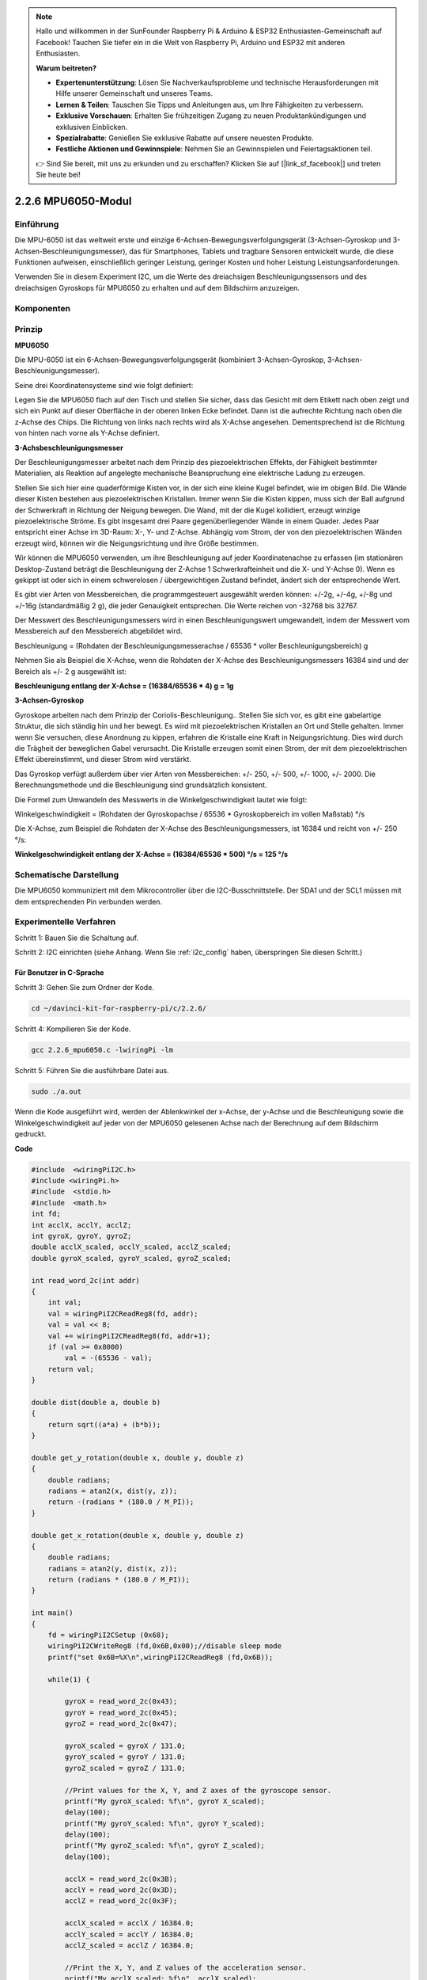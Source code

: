 .. note::

    Hallo und willkommen in der SunFounder Raspberry Pi & Arduino & ESP32 Enthusiasten-Gemeinschaft auf Facebook! Tauchen Sie tiefer ein in die Welt von Raspberry Pi, Arduino und ESP32 mit anderen Enthusiasten.

    **Warum beitreten?**

    - **Expertenunterstützung**: Lösen Sie Nachverkaufsprobleme und technische Herausforderungen mit Hilfe unserer Gemeinschaft und unseres Teams.
    - **Lernen & Teilen**: Tauschen Sie Tipps und Anleitungen aus, um Ihre Fähigkeiten zu verbessern.
    - **Exklusive Vorschauen**: Erhalten Sie frühzeitigen Zugang zu neuen Produktankündigungen und exklusiven Einblicken.
    - **Spezialrabatte**: Genießen Sie exklusive Rabatte auf unsere neuesten Produkte.
    - **Festliche Aktionen und Gewinnspiele**: Nehmen Sie an Gewinnspielen und Feiertagsaktionen teil.

    👉 Sind Sie bereit, mit uns zu erkunden und zu erschaffen? Klicken Sie auf [|link_sf_facebook|] und treten Sie heute bei!

2.2.6 MPU6050-Modul
=========================

Einführung
----------------

Die MPU-6050 ist das weltweit erste und einzige 6-Achsen-Bewegungsverfolgungsgerät (3-Achsen-Gyroskop und 3-Achsen-Beschleunigungsmesser), das für Smartphones, Tablets und tragbare Sensoren entwickelt wurde, die diese Funktionen aufweisen, einschließlich geringer Leistung, geringer Kosten und hoher Leistung Leistungsanforderungen.

Verwenden Sie in diesem Experiment I2C, um die Werte des dreiachsigen Beschleunigungssensors und des dreiachsigen Gyroskops für MPU6050 zu erhalten und auf dem Bildschirm anzuzeigen.

Komponenten
------------------

.. image:: media/list_2.2.6.png


Prinzip
---------

**MPU6050**

Die MPU-6050 ist ein 6-Achsen-Bewegungsverfolgungsgerät (kombiniert 3-Achsen-Gyroskop, 3-Achsen-Beschleunigungsmesser).

Seine drei Koordinatensysteme sind wie folgt definiert:

Legen Sie die MPU6050 flach auf den Tisch und stellen Sie sicher, dass das Gesicht mit dem Etikett nach oben zeigt und sich ein Punkt auf dieser Oberfläche in der oberen linken Ecke befindet. Dann ist die aufrechte Richtung nach oben die z-Achse des Chips. Die Richtung von links nach rechts wird als X-Achse angesehen. Dementsprechend ist die Richtung von hinten nach vorne als Y-Achse definiert.

.. image:: media/image223.png


**3-Achsbeschleunigungsmesser**

Der Beschleunigungsmesser arbeitet nach dem Prinzip des piezoelektrischen Effekts, der Fähigkeit bestimmter Materialien, als Reaktion auf angelegte mechanische Beanspruchung eine elektrische Ladung zu erzeugen.

Stellen Sie sich hier eine quaderförmige Kisten vor, in der sich eine kleine Kugel befindet, wie im obigen Bild. Die Wände dieser Kisten bestehen aus piezoelektrischen Kristallen. Immer wenn Sie die Kisten kippen, muss sich der Ball aufgrund der Schwerkraft in Richtung der Neigung bewegen. Die Wand, mit der die Kugel kollidiert, erzeugt winzige piezoelektrische Ströme. Es gibt insgesamt drei Paare gegenüberliegender Wände in einem Quader. Jedes Paar entspricht einer Achse im 3D-Raum: X-, Y- und Z-Achse. Abhängig vom Strom, der von den piezoelektrischen Wänden erzeugt wird, können wir die Neigungsrichtung und ihre Größe bestimmen.

.. image:: media/image224.png


Wir können die MPU6050 verwenden, um ihre Beschleunigung auf jeder Koordinatenachse zu erfassen (im stationären Desktop-Zustand beträgt die Beschleunigung der Z-Achse 1 Schwerkrafteinheit und die X- und Y-Achse 0). Wenn es gekippt ist oder sich in einem schwerelosen / übergewichtigen Zustand befindet, ändert sich der entsprechende Wert.

Es gibt vier Arten von Messbereichen, die programmgesteuert ausgewählt werden können: +/-2g, +/-4g, +/-8g und +/-16g (standardmäßig 2 g), die jeder Genauigkeit entsprechen. Die Werte reichen von -32768 bis 32767.

Der Messwert des Beschleunigungsmessers wird in einen Beschleunigungswert umgewandelt, indem der Messwert vom Messbereich auf den Messbereich abgebildet wird.


Beschleunigung = (Rohdaten der Beschleunigungsmesserachse / 65536 * voller Beschleunigungsbereich) g

Nehmen Sie als Beispiel die X-Achse, wenn die Rohdaten der X-Achse des Beschleunigungsmessers 16384 sind und der Bereich als +/- 2 g ausgewählt ist:

**Beschleunigung entlang der X-Achse = (16384/65536 * 4) g = 1g**

**3-Achsen-Gyroskop**

Gyroskope arbeiten nach dem Prinzip der Coriolis-Beschleunigung.. Stellen Sie sich vor, es gibt eine gabelartige Struktur, die sich ständig hin und her bewegt. Es wird mit piezoelektrischen Kristallen an Ort und Stelle gehalten. Immer wenn Sie versuchen, diese Anordnung zu kippen, erfahren die Kristalle eine Kraft in Neigungsrichtung. Dies wird durch die Trägheit der beweglichen Gabel verursacht. Die Kristalle erzeugen somit einen Strom, der mit dem piezoelektrischen Effekt übereinstimmt, und dieser Strom wird verstärkt.

.. image:: media/image225.png
    :width: 800
    :align: center

Das Gyroskop verfügt außerdem über vier Arten von Messbereichen: +/- 250, +/- 500, +/- 1000, +/- 2000. Die Berechnungsmethode und die Beschleunigung sind grundsätzlich konsistent.

Die Formel zum Umwandeln des Messwerts in die Winkelgeschwindigkeit lautet wie folgt:

Winkelgeschwindigkeit = (Rohdaten der Gyroskopachse / 65536 * Gyroskopbereich im vollen Maßstab) °/s

Die X-Achse, zum Beispiel die Rohdaten der X-Achse des Beschleunigungsmessers, ist 16384 und reicht von +/- 250 °/s:

**Winkelgeschwindigkeit entlang der X-Achse = (16384/65536 * 500) °/s = 125 °/s**

Schematische Darstellung
-------------------------------

Die MPU6050 kommuniziert mit dem Mikrocontroller über die I2C-Busschnittstelle. 
Der SDA1 und der SCL1 müssen mit dem entsprechenden Pin verbunden werden.

.. image:: media/image330.png
    :width: 600
    :align: center


Experimentelle Verfahren
---------------------------

Schritt 1: Bauen Sie die Schaltung auf.

.. image:: media/image227.png
    :width: 800



Schritt 2: I2C einrichten (siehe Anhang. Wenn Sie :ref:`i2c_config`  haben, überspringen Sie diesen Schritt.)

Für Benutzer in C-Sprache
^^^^^^^^^^^^^^^^^^^^^^^^^^^^^^^^^

Schritt 3: Gehen Sie zum Ordner der Kode.

.. raw:: html

   <run></run>

.. code-block::

    cd ~/davinci-kit-for-raspberry-pi/c/2.2.6/

Schritt 4: Kompilieren Sie der Kode.

.. raw:: html

   <run></run>

.. code-block::

    gcc 2.2.6_mpu6050.c -lwiringPi -lm

Schritt 5: Führen Sie die ausführbare Datei aus.

.. raw:: html

   <run></run>

.. code-block::

    sudo ./a.out

Wenn die Kode ausgeführt wird, werden der Ablenkwinkel der x-Achse, der y-Achse und die Beschleunigung sowie die Winkelgeschwindigkeit auf jeder von der MPU6050 gelesenen Achse nach der Berechnung auf dem Bildschirm gedruckt.

**Code**

.. code-block:: c

    #include  <wiringPiI2C.h>
    #include <wiringPi.h>
    #include  <stdio.h>
    #include  <math.h>
    int fd;
    int acclX, acclY, acclZ;
    int gyroX, gyroY, gyroZ;
    double acclX_scaled, acclY_scaled, acclZ_scaled;
    double gyroX_scaled, gyroY_scaled, gyroZ_scaled;

    int read_word_2c(int addr)
    {
        int val;
        val = wiringPiI2CReadReg8(fd, addr);
        val = val << 8;
        val += wiringPiI2CReadReg8(fd, addr+1);
        if (val >= 0x8000)
            val = -(65536 - val);
        return val;
    }

    double dist(double a, double b)
    {
        return sqrt((a*a) + (b*b));
    }

    double get_y_rotation(double x, double y, double z)
    {
        double radians;
        radians = atan2(x, dist(y, z));
        return -(radians * (180.0 / M_PI));
    }

    double get_x_rotation(double x, double y, double z)
    {
        double radians;
        radians = atan2(y, dist(x, z));
        return (radians * (180.0 / M_PI));
    }

    int main()
    {
        fd = wiringPiI2CSetup (0x68);
        wiringPiI2CWriteReg8 (fd,0x6B,0x00);//disable sleep mode 
        printf("set 0x6B=%X\n",wiringPiI2CReadReg8 (fd,0x6B));
        
        while(1) {

            gyroX = read_word_2c(0x43);
            gyroY = read_word_2c(0x45);
            gyroZ = read_word_2c(0x47);

            gyroX_scaled = gyroX / 131.0;
            gyroY_scaled = gyroY / 131.0;
            gyroZ_scaled = gyroZ / 131.0;

            //Print values for the X, Y, and Z axes of the gyroscope sensor.
            printf("My gyroX_scaled: %f\n", gyroY X_scaled);
            delay(100);
            printf("My gyroY_scaled: %f\n", gyroY Y_scaled);
            delay(100);
            printf("My gyroZ_scaled: %f\n", gyroY Z_scaled);
            delay(100);

            acclX = read_word_2c(0x3B);
            acclY = read_word_2c(0x3D);
            acclZ = read_word_2c(0x3F);

            acclX_scaled = acclX / 16384.0;
            acclY_scaled = acclY / 16384.0;
            acclZ_scaled = acclZ / 16384.0;
            
            //Print the X, Y, and Z values of the acceleration sensor.
            printf("My acclX_scaled: %f\n", acclX_scaled);
            delay(100);
            printf("My acclY_scaled: %f\n", acclY_scaled);
            delay(100);
            printf("My acclZ_scaled: %f\n", acclZ_scaled);
            delay(100);

            printf("My X rotation: %f\n", get_x_rotation(acclX_scaled, acclY_scaled, acclZ_scaled));
            delay(100);
            printf("My Y rotation: %f\n", get_y_rotation(acclX_scaled, acclY_scaled, acclZ_scaled));
            delay(100);
            
            delay(100);
        }
        return 0;
    }

**Code Erklärung**

.. code-block:: c

    int read_word_2c(int addr)
    {
    int val;
    val = wiringPiI2CReadReg8(fd, addr);
    val = val << 8;
    val += wiringPiI2CReadReg8(fd, addr+1);
    if (val >= 0x8000)
        val = -(65536 - val);
    return val;
    }

Lesen Sie die von der MPU6050 gesendeten Sensordaten.

.. code-block:: c

    double get_y_rotation(double x, double y, double z)
    {
    double radians;
    radians = atan2(x, dist(y, z));
    return -(radians * (180.0 / M_PI));
    }

Wir erhalten den Ablenkwinkel auf der Y-Achse.

.. code-block:: c

    double get_x_rotation(double x, double y, double z)
    {
    double radians;
    radians = atan2(y, dist(x, z));
    return (radians * (180.0 / M_PI));
    }

Berechnen Sie den Ablenkwinkel der x-Achse.

.. code-block:: c

    gyroX = read_word_2c(0x43);
    gyroY = read_word_2c(0x45);
    gyroZ = read_word_2c(0x47);

    gyroX_scaled = gyroX / 131.0;
    gyroY_scaled = gyroY / 131.0;
    gyroZ_scaled = gyroZ / 131.0;

    //Print values for the X, Y, and Z axes of the gyroscope sensor.
    printf("My gyroX_scaled: %f\n", gyroY X_scaled);
    printf("My gyroY_scaled: %f\n", gyroY Y_scaled);
    printf("My gyroZ_scaled: %f\n", gyroY Z_scaled);

Lesen Sie die Werte der x-Achse, der y-Achse und der z-Achse auf dem Gyroskopsensor, konvertieren Sie die Metadaten in Winkelgeschwindigkeitswerte und drucken Sie sie dann aus.

.. code-block:: c

    acclX = read_word_2c(0x3B);
    acclY = read_word_2c(0x3D);
    acclZ = read_word_2c(0x3F);

    acclX_scaled = acclX / 16384.0;
    acclY_scaled = acclY / 16384.0;
    acclZ_scaled = acclZ / 16384.0;
        
    //Print the X, Y, and Z values of the acceleration sensor.
    printf("My acclX_scaled: %f\n", acclX_scaled);
    printf("My acclY_scaled: %f\n", acclY_scaled);
    printf("My acclZ_scaled: %f\n", acclZ_scaled);

Lesen Sie die Werte der x-, y- und z-Achse auf dem Beschleunigungssensor ab, konvertieren Sie die Metadaten in beschleunigte Geschwindigkeitswerte (Schwerkrafteinheit) und drucken Sie sie dann aus.

.. code-block:: c

    printf("My X rotation: %f\n", get_x_rotation(acclX_scaled, acclY_scaled, acclZ_scaled));
    printf("My Y rotation: %f\n", get_y_rotation(acclX_scaled, acclY_scaled, acclZ_scaled));

Drucken Sie die Ablenkwinkel der x- und y-Achse.

Für Python-Sprachbenutzer
^^^^^^^^^^^^^^^^^^^^^^^^^^^^^^^^^^^

Schritt 3: Gehen Sie zum Ordner der Kode.

.. raw:: html

   <run></run>

.. code-block::

    cd ~/davinci-kit-for-raspberry-pi/python

Schritt 4: Führen Sie die ausführbare Datei aus.

.. raw:: html

   <run></run>

.. code-block::

    sudo python3 2.2.6_mpu6050.py

Wenn die Kode ausgeführt wird, werden der Ablenkwinkel der x- und y-Achse sowie die Beschleunigung und Winkelgeschwindigkeit auf jeder von MPU6050 gelesenen Achse nach der Berechnung auf dem Bildschirm gedruckt.

**Code**


.. note::

    Sie können den folgenden Code **Ändern/Zurücksetzen/Kopieren/Ausführen/Stoppen** . Zuvor müssen Sie jedoch zu einem Quellcodepfad wie ``davinci-kit-for-raspberry-pi/python`` gehen.
    
.. raw:: html

    <run></run>

.. code-block:: python

    import smbus
    import math
    import time

    # Power management registers
    power_mgmt_1 = 0x6b
    power_mgmt_2 = 0x6c

    def read_byte(adr):
        return bus.read_byte_data(address, adr)

    def read_word(adr):
        high = bus.read_byte_data(address, adr)
        low = bus.read_byte_data(address, adr+1)
        val = (high << 8) + low
        return val

    def read_word_2c(adr):
        val = read_word(adr)
        if (val >= 0x8000):
            return -((65535 - val) + 1)
        else:
            return val

    def dist(a,b):
        return math.sqrt((a*a)+(b*b))

    def get_y_rotation(x,y,z):
        radians = math.atan2(x, dist(y,z))
        return -math.degrees(radians)

    def get_x_rotation(x,y,z):
        radians = math.atan2(y, dist(x,z))
        return math.degrees(radians)


    bus = smbus.SMBus(1) # or bus = smbus.SMBus(1) for Revision 2 boards
    address = 0x68       # This is the address value read via the i2cdetect command

    # Now wake the 6050 up as it starts in sleep mode
    bus.write_byte_data(address, power_mgmt_1, 0)

    while True:
        time.sleep(0.1)
        gyro_xout = read_word_2c(0x43)
        gyro_yout = read_word_2c(0x45)
        gyro_zout = read_word_2c(0x47)

        print ("gyro_xout : ", gyro_xout, " scaled: ", (gyro_xout / 131))
        print ("gyro_yout : ", gyro_yout, " scaled: ", (gyro_yout / 131))
        print ("gyro_zout : ", gyro_zout, " scaled: ", (gyro_zout / 131))

        accel_xout = read_word_2c(0x3b)
        accel_yout = read_word_2c(0x3d)
        accel_zout = read_word_2c(0x3f)

        accel_xout_scaled = accel_xout / 16384.0
        accel_yout_scaled = accel_yout / 16384.0
        accel_zout_scaled = accel_zout / 16384.0

        print ("accel_xout: ", accel_xout, " scaled: ", accel_xout_scaled)
        print ("accel_yout: ", accel_yout, " scaled: ", accel_yout_scaled)
        print ("accel_zout: ", accel_zout, " scaled: ", accel_zout_scaled)

        print ("x rotation: " , get_x_rotation(accel_xout_scaled, accel_yout_scaled, accel_zout_scaled))
        print ("y rotation: " , get_y_rotation(accel_xout_scaled, accel_yout_scaled, accel_zout_scaled))

        time.sleep(0.5)

**Code Erklärung**

.. code-block:: python

    def read_word(adr):
        high = bus.read_byte_data(address, adr)
        low = bus.read_byte_data(address, adr+1)
        val = (high << 8) + low
        return val

    def read_word_2c(adr):
        val = read_word(adr)
        if (val >= 0x8000):
            return -((65535 - val) + 1)
        else:
            return val

Lesen Sie die von der MPU6050 gesendeten Sensordaten.


.. code-block:: python

    def get_y_rotation(x,y,z):
        radians = math.atan2(x, dist(y,z))
        return -math.degrees(radians)

Berechnen Sie den Ablenkwinkel der y-Achse.

.. code-block:: python

    def get_x_rotation(x,y,z):
        radians = math.atan2(y, dist(x,z))
        return math.degrees(radians)

Berechnen Sie den Ablenkwinkel der x-Achse.

.. code-block:: python

    gyro_xout = read_word_2c(0x43)
    gyro_yout = read_word_2c(0x45)
    gyro_zout = read_word_2c(0x47)

    print ("gyro_xout : ", gyro_xout, " scaled: ", (gyro_xout / 131))
    print ("gyro_yout : ", gyro_yout, " scaled: ", (gyro_yout / 131))
    print ("gyro_zout : ", gyro_zout, " scaled: ", (gyro_zout / 131))

Lesen Sie die Werte der x-Achse, der y-Achse und der z-Achse auf dem Gyroskopsensor, konvertieren Sie die Metadaten in Winkelgeschwindigkeitswerte und drucken Sie sie dann aus.


.. code-block:: python

    accel_xout = read_word_2c(0x3b)
    accel_yout = read_word_2c(0x3d)
    accel_zout = read_word_2c(0x3f)

    accel_xout_scaled = accel_xout / 16384.0
    accel_yout_scaled = accel_yout / 16384.0
    accel_zout_scaled = accel_zout / 16384.0

    print ("accel_xout: ", accel_xout, " scaled: ", accel_xout_scaled)
    print ("accel_yout: ", accel_yout, " scaled: ", accel_yout_scaled)
    print ("accel_zout: ", accel_zout, " scaled: ", accel_zout_scaled)

Lesen Sie die Werte der x-Achse, der y-Achse und der z-Achse auf dem Gyroskopsensor, konvertieren Sie die Metadaten in Winkelgeschwindigkeitswerte und drucken Sie sie dann aus.

.. code-block:: python

    print ("x rotation: " , get_x_rotation(accel_xout_scaled, accel_yout_scaled, accel_zout_scaled))
    print ("y rotation: " , get_y_rotation(accel_xout_scaled, accel_yout_scaled, accel_zout_scaled))

Drucken Sie die Ablenkwinkel der x- und y-Achse.

Phänomen Bild
------------------

.. image:: media/image228.jpeg